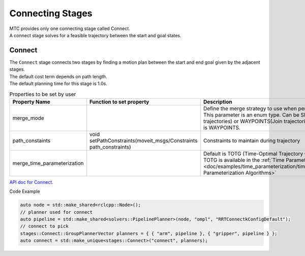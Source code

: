 .. _Connecting Stages:

#################
Connecting Stages
#################

| MTC provides only one connecting stage called Connect.
| A connect stage solves for a feasible trajectory between the start and goal states.

Connect
-------

| The ``Connect`` stage connects two stages by finding a motion plan between the start and end goal given by the adjacent stages.
| The default cost term depends on path length.
| The default planning time for this stage is 1.0s.

.. list-table:: Properties to be set by user
   :widths: 25 100 80
   :header-rows: 1

   * - Property Name
     - Function to set property
     - Description
   * - merge_mode
     -
     - Define the merge strategy to use when performing planning operations. This parameter is an enum type. Can be SEQUENTIAL(Store sequential trajectories) or WAYPOINTS(Join trajectories by their waypoints). Default is WAYPOINTS.
   * - path_constaints
     - void setPathConstraints(moveit_msgs/Constraints path_constraints)
     - Constraints to maintain during trajectory
   * - merge_time_parameterization
     -
     - Default is TOTG (Time-Optimal Trajectory Generation). Information about TOTG is available in the :ref:`Time Parameterization tutorial <doc/examples/time_parameterization/time_parameterization_tutorial:Time Parameterization Algorithms>`

`API doc for Connect <https://moveit.github.io/moveit_task_constructor/_static/classmoveit_1_1task__constructor_1_1stages_1_1Connect.html>`_.

Code Example

.. code-block:: c++

  auto node = std::make_shared<rclcpp::Node>();
  // planner used for connect
  auto pipeline = std::make_shared<solvers::PipelinePlanner>(node, "ompl", "RRTConnectkConfigDefault");
  // connect to pick
  stages::Connect::GroupPlannerVector planners = { { "arm", pipeline }, { "gripper", pipeline } };
  auto connect = std::make_unique<stages::Connect>("connect", planners);
